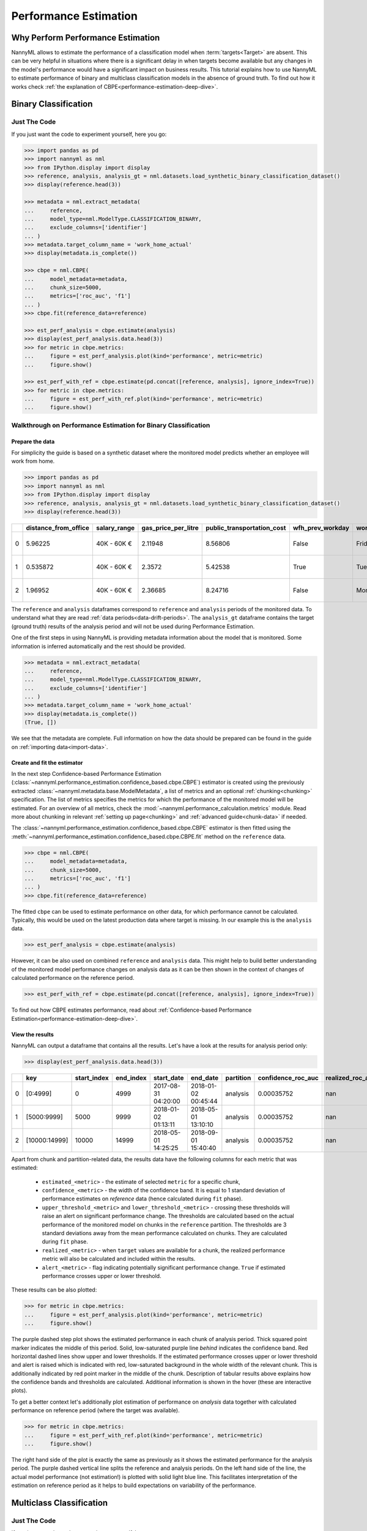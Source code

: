 .. _performance-estimation:

============================================
Performance Estimation
============================================

Why Perform Performance Estimation
============================================

NannyML allows to estimate the performance of a classification model when :term:`targets<Target>` are absent.
This can be very helpful in situations where there is a significant delay
in when targets become available but any changes in the model's performance would have
a significant impact on business results. This tutorial explains how to use NannyML to estimate performance of binary
and multiclass classification models in the absence of ground truth. To find out how it works check
:ref:`the explanation of CBPE<performance-estimation-deep-dive>`.

Binary Classification
=====================

Just The Code
----------------

If you just want the code to experiment yourself, here you go:

.. code-block:: python

    >>> import pandas as pd
    >>> import nannyml as nml
    >>> from IPython.display import display
    >>> reference, analysis, analysis_gt = nml.datasets.load_synthetic_binary_classification_dataset()
    >>> display(reference.head(3))

    >>> metadata = nml.extract_metadata(
    ...     reference,
    ...     model_type=nml.ModelType.CLASSIFICATION_BINARY,
    ...     exclude_columns=['identifier']
    ... )
    >>> metadata.target_column_name = 'work_home_actual'
    >>> display(metadata.is_complete())

    >>> cbpe = nml.CBPE(
    ...     model_metadata=metadata,
    ...     chunk_size=5000,
    ...     metrics=['roc_auc', 'f1']
    ... )
    >>> cbpe.fit(reference_data=reference)

    >>> est_perf_analysis = cbpe.estimate(analysis)
    >>> display(est_perf_analysis.data.head(3))
    >>> for metric in cbpe.metrics:
    ...     figure = est_perf_analysis.plot(kind='performance', metric=metric)
    ...     figure.show()

    >>> est_perf_with_ref = cbpe.estimate(pd.concat([reference, analysis], ignore_index=True))
    >>> for metric in cbpe.metrics:
    ...     figure = est_perf_with_ref.plot(kind='performance', metric=metric)
    ...     figure.show()



Walkthrough on Performance Estimation for Binary Classification
----------------------------------------------------------------

Prepare the data
^^^^^^^^^^^^^^^^^^

For simplicity the guide is based on a synthetic dataset where the monitored model predicts
whether an employee will work from home.


.. code-block:: python

    >>> import pandas as pd
    >>> import nannyml as nml
    >>> from IPython.display import display
    >>> reference, analysis, analysis_gt = nml.datasets.load_synthetic_binary_classification_dataset()
    >>> display(reference.head(3))

+----+------------------------+----------------+-----------------------+------------------------------+--------------------+-----------+----------+--------------+--------------------+---------------------+----------------+-------------+----------+
|    |   distance_from_office | salary_range   |   gas_price_per_litre |   public_transportation_cost | wfh_prev_workday   | workday   |   tenure |   identifier |   work_home_actual | timestamp           |   y_pred_proba | partition   |   y_pred |
+====+========================+================+=======================+==============================+====================+===========+==========+==============+====================+=====================+================+=============+==========+
|  0 |               5.96225  | 40K - 60K €    |               2.11948 |                      8.56806 | False              | Friday    | 0.212653 |            0 |                  1 | 2014-05-09 22:27:20 |           0.99 | reference   |        1 |
+----+------------------------+----------------+-----------------------+------------------------------+--------------------+-----------+----------+--------------+--------------------+---------------------+----------------+-------------+----------+
|  1 |               0.535872 | 40K - 60K €    |               2.3572  |                      5.42538 | True               | Tuesday   | 4.92755  |            1 |                  0 | 2014-05-09 22:59:32 |           0.07 | reference   |        0 |
+----+------------------------+----------------+-----------------------+------------------------------+--------------------+-----------+----------+--------------+--------------------+---------------------+----------------+-------------+----------+
|  2 |               1.96952  | 40K - 60K €    |               2.36685 |                      8.24716 | False              | Monday    | 0.520817 |            2 |                  1 | 2014-05-09 23:48:25 |           1    | reference   |        1 |
+----+------------------------+----------------+-----------------------+------------------------------+--------------------+-----------+----------+--------------+--------------------+---------------------+----------------+-------------+----------+


The ``reference`` and ``analysis`` dataframes correspond to ``reference`` and ``analysis`` periods of
the monitored data. To understand what they are read :ref:`data periods<data-drift-periods>`. The
``analysis_gt`` dataframe contains the target (ground truth) results of the analysis period and will not be used
during Performance Estimation.

One of the first steps in using NannyML is providing metadata information about the model that is monitored.
Some information is inferred automatically and the rest should be provided.

.. code-block:: python

    >>> metadata = nml.extract_metadata(
    ...     reference,
    ...     model_type=nml.ModelType.CLASSIFICATION_BINARY,
    ...     exclude_columns=['identifier']
    ... )
    >>> metadata.target_column_name = 'work_home_actual'
    >>> display(metadata.is_complete())
    (True, [])


We see that the metadata are complete. Full information on how the data should be prepared can be found in the guide on :ref:`importing data<import-data>`.

Create and fit the estimator
^^^^^^^^^^^^^^^^^^^^^^^^^^^^^^^^^

In the next step Confidence-based Performance Estimation
(:class:`~nannyml.performance_estimation.confidence_based.cbpe.CBPE`)
estimator is created using the previously
extracted :class:`~nannyml.metadata.base.ModelMetadata`, a list of metrics and an optional
:ref:`chunking<chunking>` specification. The list of metrics specifies the metrics
for which the performance of the monitored model will be estimated.
For an overview of all metrics,
check the :mod:`~nannyml.performance_calculation.metrics` module.
Read more about chunking in relevant :ref:`setting up page<chunking>` and :ref:`advanced guide<chunk-data>`
if needed.

The :class:`~nannyml.performance_estimation.confidence_based.cbpe.CBPE`
estimator is then fitted using the
:meth:`~nannyml.performance_estimation.confidence_based.cbpe.CBPE.fit` method on the ``reference`` data.




.. code-block:: python

    >>> cbpe = nml.CBPE(
    ...     model_metadata=metadata,
    ...     chunk_size=5000,
    ...     metrics=['roc_auc', 'f1']
    ... )
    >>> cbpe.fit(reference_data=reference)

The fitted ``cbpe`` can be used to estimate performance on other data, for which performance cannot be calculated.
Typically, this would be used on the latest production data where target is missing. In our example this is
the ``analysis`` data.

.. code-block:: python

    >>> est_perf_analysis = cbpe.estimate(analysis)

However, it can be also used on combined ``reference`` and ``analysis`` data. This might help to build better
understanding of the monitored model performance changes on analysis data as it can be then shown in the context of
changes of calculated performance on the reference period.

.. code-block:: python

    >>> est_perf_with_ref = cbpe.estimate(pd.concat([reference, analysis], ignore_index=True))

To find out how CBPE estimates performance, read about :ref:`Confidence-based
Performance Estimation<performance-estimation-deep-dive>`.

View the results
^^^^^^^^^^^^^^^^^^^^^^^^^^^^^^^^^

NannyML can output a dataframe that contains all the results. Let's have a look at the results for analysis period
only:

.. code-block:: python

    >>> display(est_perf_analysis.data.head(3))

+----+---------------+---------------+-------------+---------------------+---------------------+-------------+----------------------+--------------------+---------------------+---------------------------+---------------------------+-----------------+-----------------+---------------+----------------+----------------------+----------------------+------------+
|    | key           |   start_index |   end_index | start_date          | end_date            | partition   |   confidence_roc_auc |   realized_roc_auc |   estimated_roc_auc |   upper_threshold_roc_auc |   lower_threshold_roc_auc | alert_roc_auc   |   confidence_f1 |   realized_f1 |   estimated_f1 |   upper_threshold_f1 |   lower_threshold_f1 | alert_f1   |
+====+===============+===============+=============+=====================+=====================+=============+======================+====================+=====================+===========================+===========================+=================+=================+===============+================+======================+======================+============+
|  0 | [0:4999]      |             0 |        4999 | 2017-08-31 04:20:00 | 2018-01-02 00:45:44 | analysis    |           0.00035752 |                nan |            0.968631 |                  0.963317 |                   0.97866 | False           |     0.000951002 |           nan |       0.948555 |             0.935047 |             0.961094 | False      |
+----+---------------+---------------+-------------+---------------------+---------------------+-------------+----------------------+--------------------+---------------------+---------------------------+---------------------------+-----------------+-----------------+---------------+----------------+----------------------+----------------------+------------+
|  1 | [5000:9999]   |          5000 |        9999 | 2018-01-02 01:13:11 | 2018-05-01 13:10:10 | analysis    |           0.00035752 |                nan |            0.969044 |                  0.963317 |                   0.97866 | False           |     0.000951002 |           nan |       0.946578 |             0.935047 |             0.961094 | False      |
+----+---------------+---------------+-------------+---------------------+---------------------+-------------+----------------------+--------------------+---------------------+---------------------------+---------------------------+-----------------+-----------------+---------------+----------------+----------------------+----------------------+------------+
|  2 | [10000:14999] |         10000 |       14999 | 2018-05-01 14:25:25 | 2018-09-01 15:40:40 | analysis    |           0.00035752 |                nan |            0.969444 |                  0.963317 |                   0.97866 | False           |     0.000951002 |           nan |       0.948807 |             0.935047 |             0.961094 | False      |
+----+---------------+---------------+-------------+---------------------+---------------------+-------------+----------------------+--------------------+---------------------+---------------------------+---------------------------+-----------------+-----------------+---------------+----------------+----------------------+----------------------+------------+


.. _performance-estimation-thresholds:

Apart from chunk and partition-related data, the results data have the following columns for each metric
that was estimated:

 - ``estimated_<metric>`` - the estimate of selected ``metric`` for a specific chunk,
 - ``confidence_<metric>`` - the width of the confidence band. It is equal to 1 standard deviation of performance estimates on
   `reference` data (hence calculated during ``fit`` phase).
 - ``upper_threshold_<metric>`` and ``lower_threshold_<metric>`` - crossing these thresholds will raise an alert on significant
   performance change. The thresholds are calculated based on the actual performance of the monitored model on chunks in
   the ``reference`` partition. The thresholds are 3 standard deviations away from the mean performance calculated on
   chunks.
   They are calculated during ``fit`` phase.
 - ``realized_<metric>`` - when ``target`` values are available for a chunk, the realized performance metric will also
   be calculated and included within the results.
 - ``alert_<metric>`` - flag indicating potentially significant performance change. ``True`` if estimated performance crosses
   upper or lower threshold.


These results can be also plotted:

.. code-block:: python

    >>> for metric in cbpe.metrics:
    ...     figure = est_perf_analysis.plot(kind='performance', metric=metric)
    ...     figure.show()


.. image:: ../../_static/tutorial-perf-est-guide-analysis-roc_auc.svg

.. image:: ../../_static/tutorial-perf-est-guide-analysis-f1.svg

The purple dashed step plot shows the estimated performance in each chunk of analysis period. Thick squared point
marker indicates the middle of this period. Solid, low-saturated purple line *behind* indicates the confidence band.
Red horizontal
dashed lines show upper and lower thresholds. If the estimated performance crosses upper or lower threshold and alert
is raised
which is indicated with red, low-saturated background in the whole width of the relevant chunk. This is additionally
indicated by red point marker in the middle of the chunk. Description of tabular results above explains how the
confidence bands and thresholds are calculated. Additional information is shown in the hover (these are
interactive plots).

To get a better context let's additionally plot estimation of performance on *analysis* data together with calculated
performance on reference period (where the target was available).

.. code-block:: python

    >>> for metric in cbpe.metrics:
    ...     figure = est_perf_with_ref.plot(kind='performance', metric=metric)
    ...     figure.show()


.. image:: ../../_static/tutorial-perf-est-guide-with-ref-roc_auc.svg

.. image:: ../../_static/tutorial-perf-est-guide-with-ref-f1.svg

The right hand side of the plot is exactly the same as previously as it shows the estimated performance for the
analysis period. The purple dashed vertical line splits the reference and analysis periods. On the left hand side of
the line, the actual model performance (not estimation!) is plotted with solid light blue line. This facilitates
interpretation of the estimation on reference period as it helps to build expectations on variability of the
performance.


Multiclass Classification
=========================

Just The Code
-------------

If you just want the code to experiment yourself, here you go:

.. code-block:: python

    >>> import pandas as pd
    >>> import nannyml as nml
    >>> from IPython.display import display

    >>> reference, analysis, analysis_gt = nml.datasets.load_synthetic_multiclass_classification_dataset()
    >>> display(reference.head(3))

    >>> metadata = nml.extract_metadata(
    ...     reference,
    ...     model_name='credit_card_segment',
    ...     model_type=nml.ModelType.CLASSIFICATION_MULTICLASS,
    ...     exclude_columns=['identifier']
    >>> )
    >>> metadata.target_column_name = 'y_true'
    >>> display(metadata.is_complete())

    >>> cbpe = nml.CBPE(
    ...     model_metadata=metadata,
    ...     chunk_size=6000,
    ...     metrics=['roc_auc', 'f1']
    >>> )
    >>> cbpe = cbpe.fit(reference_data=reference)

    >>> est_perf_analysis = cbpe.estimate(analysis)
    >>> display(est_perf_analysis.data.head(3))
    >>> for metric in cbpe.metrics:
    ...     figure = est_perf_analysis.plot(kind='performance', metric=metric)
    ...     figure.show()

    >>> est_perf_with_ref = cbpe.estimate(pd.concat([reference, analysis], ignore_index=True))
    >>> for metric in cbpe.metrics:
    ...     figure = est_perf_with_ref.plot(kind='performance', metric=metric)
    ...     figure.show()


Walkthrough on Performance Estimation for Multiclass Classification
-------------------------------------------------------------------

Prepare the data
^^^^^^^^^^^^^^^^^^^^^^^^^^^^^^^^^

For simplicity the guide is based on a synthetic dataset where the monitored model predicts
which type of credit card product new customers should be assigned to.

.. code-block:: python

    >>> import pandas as pd
    >>> import nannyml as nml
    >>> from IPython.display import display

    >>> reference, analysis, analysis_gt = nml.datasets.load_synthetic_multiclass_classification_dataset()
    >>> display(reference.head(3))


+----+---------------+------------------------+--------------------------+---------------+-----------------------+-----------------+---------------+-------------+--------------+---------------------+-----------------------------+--------------------------------+------------------------------+--------------+---------------+
|    | acq_channel   |   app_behavioral_score |   requested_credit_limit | app_channel   |   credit_bureau_score |   stated_income | is_customer   | partition   |   identifier | timestamp           |   y_pred_proba_prepaid_card |   y_pred_proba_highstreet_card |   y_pred_proba_upmarket_card | y_pred       | y_true        |
+====+===============+========================+==========================+===============+=======================+=================+===============+=============+==============+=====================+=============================+================================+==============================+==============+===============+
|  0 | Partner3      |               1.80823  |                      350 | web           |                   309 |           15000 | True          | reference   |        60000 | 2020-05-02 02:01:30 |                        0.97 |                           0.03 |                         0    | prepaid_card | prepaid_card  |
+----+---------------+------------------------+--------------------------+---------------+-----------------------+-----------------+---------------+-------------+--------------+---------------------+-----------------------------+--------------------------------+------------------------------+--------------+---------------+
|  1 | Partner2      |               4.38257  |                      500 | mobile        |                   418 |           23000 | True          | reference   |        60001 | 2020-05-02 02:03:33 |                        0.87 |                           0.13 |                         0    | prepaid_card | prepaid_card  |
+----+---------------+------------------------+--------------------------+---------------+-----------------------+-----------------+---------------+-------------+--------------+---------------------+-----------------------------+--------------------------------+------------------------------+--------------+---------------+
|  2 | Partner2      |              -0.787575 |                      400 | web           |                   507 |           24000 | False         | reference   |        60002 | 2020-05-02 02:04:49 |                        0.47 |                           0.35 |                         0.18 | prepaid_card | upmarket_card |
+----+---------------+------------------------+--------------------------+---------------+-----------------------+-----------------+---------------+-------------+--------------+---------------------+-----------------------------+--------------------------------+------------------------------+--------------+---------------+


The ``reference`` and ``analysis`` dataframes correspond to ``reference`` and ``analysis`` periods of
the monitored data. To understand what they are read :ref:`data periods<data-drift-periods>`. The
``analysis_gt`` dataframe contains the target results of the analysis period and will not be used
during Performance Estimation.

One of the first steps in using NannyML is providing metadata information about the model we are monitoring.
Some information is inferred automatically and we provide the rest.

.. code-block:: python

    >>> metadata = nml.extract_metadata(
    ...     reference,
    ...     model_name='credit_card_segment',
    ...     model_type=nml.ModelType.CLASSIFICATION_MULTICLASS,
    ...     exclude_columns=['identifier']
    >>> )
    >>> metadata.target_column_name = 'y_true'
    >>> display(metadata.is_complete())
    (True, [])

The difference between binary and multiclass classification is that metadata for multiclass classification should
contain mapping between classes (i.e. values that are in target and prediction columns) to column names with predicted
probabilities that correspond to these classes. This mapping can be specified or it can be automatically extracted
if predicted probability column names meet specific requirements as in the example presented. Read more in the
:ref:`Setting Up, Providing
Metadata<import-data>` section.

Creating and using the estimator
^^^^^^^^^^^^^^^^^^^^^^^^^^^^^^^^^

In the next step Confidence-based Performance Estimation
(:class:`~nannyml.performance_estimation.confidence_based.cbpe.CBPE`)
estimator is created using the previously
extracted :class:`~nannyml.metadata.base.ModelMetadata`, a list of metrics and an optional
:ref:`chunking<chunking>` specification. The list of metrics specifies the metrics
for which the performance of the monitored model will be estimated.
For an overview of all metrics,
check the :mod:`~nannyml.performance_calculation.metrics` module.
Read more about chunking in relevant :ref:`setting up page<chunking>` and :ref:`advanced guide<chunk-data>`
if needed.

The :class:`~nannyml.performance_estimation.confidence_based.cbpe.CBPE`
estimator is then fitted using the
:meth:`~nannyml.performance_estimation.confidence_based.cbpe.CBPE.fit` method on the ``reference`` data.

.. code-block:: python

    >>> cbpe = nml.CBPE(
    ...     model_metadata=metadata,
    ...     chunk_size=6000,
    ...     metrics=['roc_auc', 'f1']
    >>> )
    >>> cbpe = cbpe.fit(reference_data=reference)

The fitted ``cbpe`` can be used to estimate performance on other data, for which performance cannot be calculated.
Typically, this would be used on the latest production data where target is missing. In our example this is
the ``analysis`` data.

.. code-block:: python

    >>> est_perf_analysis = cbpe.estimate(analysis)

However, it can be also used on combined ``reference`` and ``analysis`` data. This might help to build better
understanding of the monitored model performance changes on analysis data as it can be then shown in the context of
changes of calculated performance on the reference period.

.. code-block:: python

    >>> est_perf_with_ref = cbpe.estimate(pd.concat([reference, analysis], ignore_index=True))

To find out how CBPE estimates performance, read about :ref:`Confidence-based
Performance Estimation<performance-estimation-deep-dive>`.

View the results
^^^^^^^^^^^^^^^^^^^^^^^^^^^^^^^^^

NannyML can output a dataframe that contains all the results. Let's have a look at the results for analysis period
only:

.. code-block:: python

    >>> display(est_perf_analysis.data.head(3))


+----+---------------+---------------+-------------+---------------------+---------------------+-------------+----------------------+--------------------+---------------------+---------------------------+---------------------------+-----------------+-----------------+---------------+----------------+----------------------+----------------------+------------+
|    | key           |   start_index |   end_index | start_date          | end_date            | partition   |   confidence_roc_auc |   realized_roc_auc |   estimated_roc_auc |   upper_threshold_roc_auc |   lower_threshold_roc_auc | alert_roc_auc   |   confidence_f1 |   realized_f1 |   estimated_f1 |   upper_threshold_f1 |   lower_threshold_f1 | alert_f1   |
+====+===============+===============+=============+=====================+=====================+=============+======================+====================+=====================+===========================+===========================+=================+=================+===============+================+======================+======================+============+
|  0 | [0:4999]      |             0 |        4999 | 2017-08-31 04:20:00 | 2018-01-02 00:45:44 | analysis    |           0.00035752 |                nan |            0.968631 |                  0.963317 |                   0.97866 | False           |     0.000951002 |           nan |       0.948555 |             0.935047 |             0.961094 | False      |
+----+---------------+---------------+-------------+---------------------+---------------------+-------------+----------------------+--------------------+---------------------+---------------------------+---------------------------+-----------------+-----------------+---------------+----------------+----------------------+----------------------+------------+
|  1 | [5000:9999]   |          5000 |        9999 | 2018-01-02 01:13:11 | 2018-05-01 13:10:10 | analysis    |           0.00035752 |                nan |            0.969044 |                  0.963317 |                   0.97866 | False           |     0.000951002 |           nan |       0.946578 |             0.935047 |             0.961094 | False      |
+----+---------------+---------------+-------------+---------------------+---------------------+-------------+----------------------+--------------------+---------------------+---------------------------+---------------------------+-----------------+-----------------+---------------+----------------+----------------------+----------------------+------------+
|  2 | [10000:14999] |         10000 |       14999 | 2018-05-01 14:25:25 | 2018-09-01 15:40:40 | analysis    |           0.00035752 |                nan |            0.969444 |                  0.963317 |                   0.97866 | False           |     0.000951002 |           nan |       0.948807 |             0.935047 |             0.961094 | False      |
+----+---------------+---------------+-------------+---------------------+---------------------+-------------+----------------------+--------------------+---------------------+---------------------------+---------------------------+-----------------+-----------------+---------------+----------------+----------------------+----------------------+------------+



Apart from chunking and chunk and partition-related data, the results data have the following columns for each metric
that was estimated:

 - ``estimated_<metric>`` - the estimate of a metric for a specific chunk,
 - ``confidence_<metric>`` - the width of the confidence band. It is equal to 1 standard deviation of performance estimates on
   `reference` data (hence calculated during ``fit`` phase).
 - ``upper_threshold_<metric>`` and ``lower_threshold_<metric>`` - crossing these thresholds will raise an alert on significant
   performance change. The thresholds are calculated based on the actual performance of the monitored model on chunks in
   the ``reference`` partition. The thresholds are 3 standard deviations away from the mean performance calculated on
   chunks.
   They are calculated during ``fit`` phase.
 - ``realized_<metric>`` - when ``target`` values are available for a chunk, the realized performance metric will also
   be calculated and included within the results.
 - ``alert_<metric>`` - flag indicating potentially significant performance change. ``True`` if estimated performance crosses
   upper or lower threshold.


These results can be also plotted:

.. code-block:: python

    >>> for metric in cbpe.metrics:
    ...     figure = est_perf_analysis.plot(kind='performance', metric=metric)
    ...     figure.show()


.. image:: ../../_static/tutorial-perf-est-mc-guide-analysis-roc_auc.svg

.. image:: ../../_static/tutorial-perf-est-mc-guide-analysis-f1.svg

The purple dashed step plot shows the estimated performance in each chunk of analysis period. Thick squared point
marker indicates the middle of this period. Solid, low-saturated purple line *behind* indicates the confidence band.
Red horizontal
dashed lines show upper and lower thresholds. If the estimated performance crosses upper or lower threshold and alert
is raised
which is indicated with red, low-saturated background in the whole width of the relevant chunk. This is additionally
indicated by red point marker in the middle of the chunk. Description of tabular results above explains how the
confidence bands and thresholds were calculated. Additional information is shown in the hover (these are
interactive plots).

To get a better context let's additionally plot estimation of performance on *analysis* data together with calculated
performance on reference period (where the target was available).

.. code-block:: python

    >>> for metric in cbpe.metrics:
    ...     figure = est_perf_with_ref.plot(kind='performance', metric=metric)
    ...     figure.show()


.. image:: ../../_static/tutorial-perf-est-mc-guide-with-ref-roc_auc.svg

.. image:: ../../_static/tutorial-perf-est-mc-guide-with-ref-f1.svg

The right hand side of the plot is exactly the same as previously as it shows the estimated performance for the
analysis period. The purple dashed vertical line splits the reference and analysis periods. On the left hand side of
the line, the actual model performance (not estimation!) is plotted with solid light blue line. This facilitates
interpretation of the estimation on reference period as it helps to build expectations on variability of the
performance.


Insights and Follow Ups
==========================

After reviewing the performance estimation results we have to decide if further investigation is needed.
The :ref:`Data Drift<data-drift>` functionality can help here.

This may help to indicate which of our population characteristics have
changed and how. This will naturally lead to investigating *why* they changed which is not covered by NannyML.

When the target results become available they can be compared with the estimated results as
demonstrated :ref:`here<compare_estimated_and_realized_performance>`. You can learn more
about the Confidence Based Performance Estimation and its limitations in the
:ref:`How it Works page<performance-estimation-deep-dive>`
